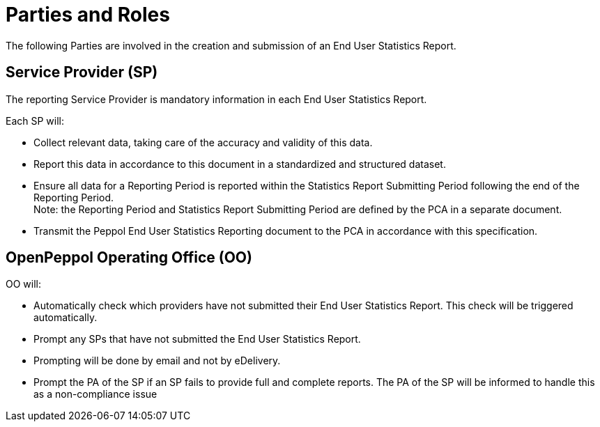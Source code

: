 = Parties and Roles

The following Parties are involved in the creation and submission of an End User Statistics Report. 

== Service Provider (SP) 

The reporting Service Provider is mandatory information in each End User Statistics Report.

Each SP will:

* Collect relevant data, taking care of the accuracy and validity of this data.
* Report this data in accordance to this document in a standardized and structured dataset. 
* Ensure all data for a Reporting Period is reported within the Statistics Report Submitting Period following the end of the Reporting Period. +
  Note: the Reporting Period and Statistics Report Submitting Period are defined by the PCA in a separate document.
* Transmit the Peppol End User Statistics Reporting document to the PCA in accordance with this specification.

== OpenPeppol Operating Office (OO)

OO will:

* Automatically check which providers have not submitted their End User Statistics Report. This check will be triggered automatically.
* Prompt any SPs that have not submitted the End User Statistics Report.
* Prompting will be done by email and not by eDelivery.
* Prompt the PA of the SP if an SP fails to provide full and complete reports. The PA of the SP will be informed to handle this as a non-compliance issue
